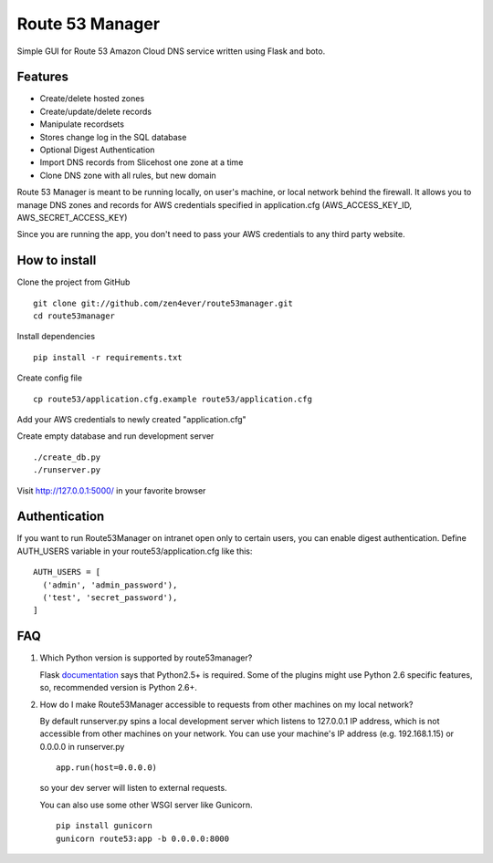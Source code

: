 Route 53 Manager
----------------

Simple GUI for Route 53 Amazon Cloud DNS service written using Flask and
boto.

Features
========

* Create/delete hosted zones
* Create/update/delete records
* Manipulate recordsets
* Stores change log in the SQL database
* Optional Digest Authentication
* Import DNS records from Slicehost one zone at a time
* Clone DNS zone with all rules, but new domain

Route 53 Manager is meant to be running locally, on user's machine, or local
network behind the firewall. It allows you to manage DNS zones and records
for AWS credentials specified in application.cfg
(AWS_ACCESS_KEY_ID, AWS_SECRET_ACCESS_KEY)

Since you are running the app, you don't need to pass your AWS credentials to
any third party website.

How to install
==============

Clone the project from GitHub

::

  git clone git://github.com/zen4ever/route53manager.git
  cd route53manager

Install dependencies

::

  pip install -r requirements.txt

Create config file

::

  cp route53/application.cfg.example route53/application.cfg

Add your AWS credentials to newly created "application.cfg"

Create empty database and run development server

::

  ./create_db.py
  ./runserver.py

Visit http://127.0.0.1:5000/ in your favorite browser

Authentication
==============

If you want to run Route53Manager on intranet open only to certain users,
you can enable digest authentication. Define AUTH_USERS variable in your
route53/application.cfg like this:

::

  AUTH_USERS = [
    ('admin', 'admin_password'),
    ('test', 'secret_password'),
  ]

FAQ
===

1. Which Python version is supported by route53manager?

   Flask `documentation <http://flask.pocoo.org/docs/installation/#installation>`_ says that Python2.5+ is required. Some of the plugins might use Python 2.6 specific features, so, recommended version is Python 2.6+.

2. How do I make Route53Manager accessible to requests from other machines on
   my local network?

   By default runserver.py spins a local development server which listens to
   127.0.0.1 IP address, which is not accessible from other machines on your
   network. You can use your machine's IP address (e.g. 192.168.1.15) or
   0.0.0.0 in runserver.py

   ::

       app.run(host=0.0.0.0)

   so your dev server will listen to external requests.

   You can also use some other WSGI server like Gunicorn.

   ::

       pip install gunicorn
       gunicorn route53:app -b 0.0.0.0:8000
